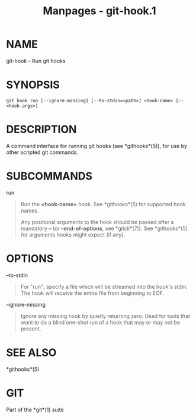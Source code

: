 #+TITLE: Manpages - git-hook.1
* NAME
git-hook - Run git hooks

* SYNOPSIS
#+begin_example
git hook run [--ignore-missing] [--to-stdin=<path>] <hook-name> [-- <hook-args>]
#+end_example

* DESCRIPTION
A command interface for running git hooks (see *githooks*(5)), for use
by other scripted git commands.

* SUBCOMMANDS
run

#+begin_quote
Run the *<hook-name>* hook. See *githooks*(5) for supported hook names.

Any positional arguments to the hook should be passed after a mandatory
*--* (or *--end-of-options*, see *gitcli*(7)). See *githooks*(5) for
arguments hooks might expect (if any).

#+end_quote

* OPTIONS
--to-stdin

#+begin_quote
For "run"; specify a file which will be streamed into the hook's stdin.
The hook will receive the entire file from beginning to EOF.

#+end_quote

--ignore-missing

#+begin_quote
Ignore any missing hook by quietly returning zero. Used for tools that
want to do a blind one-shot run of a hook that may or may not be
present.

#+end_quote

* SEE ALSO
*githooks*(5)

* GIT
Part of the *git*(1) suite
